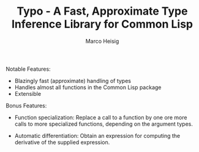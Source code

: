 #+TITLE: Typo - A Fast, Approximate Type Inference Library for Common Lisp
#+AUTHOR: Marco Heisig

Notable Features:

- Blazingly fast (approximate) handling of types
- Handles almost all functions in the Common Lisp package
- Extensible

Bonus Features:

- Function specialization: Replace a call to a function by one ore more
  calls to more specialized functions, depending on the argument types.

- Automatic differentiation: Obtain an expression for computing the
  derivative of the supplied expression.
